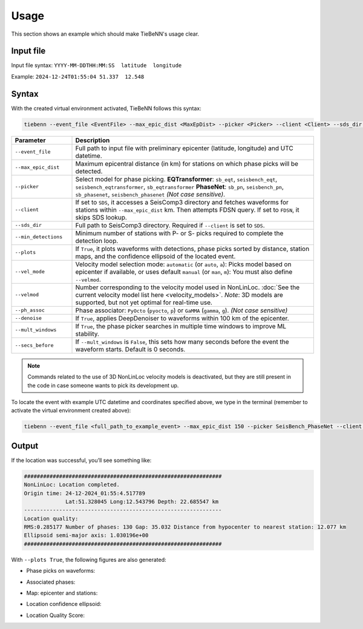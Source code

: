Usage
=====

This section shows an example which should make TieBeNN's usage clear.

Input file
~~~~~~~~~~

Input file syntax: ``YYYY-MM-DDTHH:MM:SS  latitude  longitude``

Example: ``2024-12-24T01:55:04 51.337  12.548``

Syntax
~~~~~~

With the created virtual environment activated, TieBeNN follows this syntax:

.. code-block:: bash

   tiebenn --event_file <EventFile> --max_epic_dist <MaxEpDist> --picker <Picker> --client <Client> --sds_dir <SDSDir> --min_detections <MinDetections> --plots <Plots> --vel_mode <VelMode> --velmod <VelMod> --ph_assoc <PhaseAssoc> --denoise <Denoise> --mult_windows <MultiWindows> --secs_before <SecsBef>

.. list-table::
   :widths: 20 80
   :header-rows: 1

   * - **Parameter**
     - **Description**
   * - ``--event_file``
     - Full path to input file with preliminary epicenter (latitude, longitude) and UTC datetime.
   * - ``--max_epic_dist``
     - Maximum epicentral distance (in km) for stations on which phase picks will be detected.
   * - ``--picker``
     - Select model for phase picking.  
       **EQTransformer**: ``sb_eqt``, ``seisbench_eqt``, ``seisbench_eqtransformer``, ``sb_eqtransformer``  
       **PhaseNet**: ``sb_pn``, ``seisbench_pn``, ``sb_phasenet``, ``seisbench_phasenet``  
       *(Not case sensitive)*.
   * - ``--client``
     - If set to ``SDS``, it accesses a SeisComp3 directory and fetches waveforms for stations within ``--max_epic_dist`` km.  
       Then attempts FDSN query. If set to ``FDSN``, it skips SDS lookup.
   * - ``--sds_dir``
     - Full path to SeisComp3 directory. Required if ``--client`` is set to ``SDS``.
   * - ``--min_detections``
     - Minimum number of stations with P- or S- picks required to complete the detection loop.
   * - ``--plots``
     - If ``True``, it plots waveforms with detections, phase picks sorted by distance, station maps,  
       and the confidence ellipsoid of the located event.
   * - ``--vel_mode``
     - Velocity model selection mode:  
       ``automatic`` (or ``auto``, ``a``): Picks model based on epicenter if available, or uses default  
       ``manual`` (or ``man``, ``m``): You must also define ``--velmod``.
   * - ``--velmod``
     - Number corresponding to the velocity model used in NonLinLoc.  
       :doc:`See the current velocity model list here <velocity_models>`.  
       *Note*: 3D models are supported, but not yet optimal for real-time use.
   * - ``--ph_assoc``
     - Phase associator: ``PyOcto`` (``pyocto``, ``p``) or ``GaMMA`` (``gamma``, ``g``). *(Not case sensitive)*
   * - ``--denoise``
     - If ``True``, applies DeepDenoiser to waveforms within 100 km of the epicenter.
   * - ``--mult_windows``
     - If ``True``, the phase picker searches in multiple time windows to improve ML stability.
   * - ``--secs_before``
     - If ``--mult_windows`` is ``False``, this sets how many seconds before the event the waveform starts.  
       Default is 0 seconds.

.. note::

   Commands related to the use of 3D NonLinLoc velocity models is deactivated, but they are still present in the code in case someone wants to pick its development up.

To locate the event with example UTC datetime and coordinates specified above, we type in the terminal (remember to activate the virtual environment created above):

.. code-block:: bash

   tiebenn --event_file <full_path_to_example_event> --max_epic_dist 150 --picker SeisBench_PhaseNet --client FDSN --min_detections 3 --plots True --vel_mode auto --ph_assoc PyOcto --denoise True --mult_windows True

Output
~~~~~~

If the location was successful, you’ll see something like:

.. code-block:: text

   ##############################################################
   NonLinLoc: Location completed.
   Origin time: 24-12-2024_01:55:4.517789
                Lat:51.328045 Long:12.543796 Depth: 22.685547 km
   --------------------------------------------------------------
   Location quality:
   RMS:0.285177 Number of phases: 130 Gap: 35.032 Distance from hypocenter to nearest station: 12.077 km
   Ellipsoid semi-major axis: 1.030196e+00
   ##############################################################

With ``--plots True``, the following figures are also generated:

* Phase picks on waveforms:

  .. image:: ../_static/example_picks.svg
     :alt: Phase picks
     :width: 500px
     :align: center

* Associated phases:

  .. image:: ../_static/example_phassoc.svg
     :alt: Phase association
     :width: 500px
     :align: center

* Map: epicenter and stations:

  .. image:: ../_static/example_epicenter_map.png
     :alt: Epicenter map
     :width: 500px
     :align: center

* Location confidence ellipsoid:

  .. image:: ../_static/example_ellipsoid.png
     :alt: Confidence ellipsoid
     :width: 500px
     :align: center

* Location Quality Score:

  .. image:: ../_static/example_LQS.svg
     :alt: LQS
     :width: 500px
     :align: center
